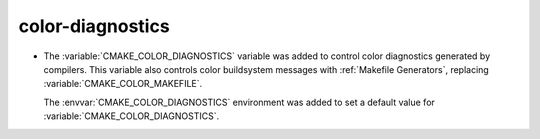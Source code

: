 color-diagnostics
-----------------

* The :variable:`CMAKE_COLOR_DIAGNOSTICS` variable was added to control
  color diagnostics generated by compilers.  This variable also controls
  color buildsystem messages with :ref:`Makefile Generators`, replacing
  :variable:`CMAKE_COLOR_MAKEFILE`.

  The :envvar:`CMAKE_COLOR_DIAGNOSTICS` environment was added to set
  a default value for :variable:`CMAKE_COLOR_DIAGNOSTICS`.
